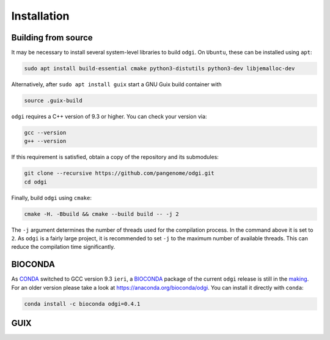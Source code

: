 .. _installation:

############
Installation
############

Building from source
====================

It may be necessary to install several system-level libraries to build ``odgi``.
On ``Ubuntu``, these can be installed using ``apt``:

.. code-block:: bash

   sudo apt install build-essential cmake python3-distutils python3-dev libjemalloc-dev

Alternatively, after ``sudo apt install guix`` start a GNU Guix build container with

.. code-block:: bash

    source .guix-build

``odgi`` requires a C++ version of 9.3 or higher. You can check your version via:

.. code-block:: bash

    gcc --version
    g++ --version

If this requirement is satisfied, obtain a copy of the repository and its submodules:

.. code-block:: bash 

   git clone --recursive https://github.com/pangenome/odgi.git
   cd odgi

Finally, build ``odgi`` using ``cmake``:

.. code-block:: bash

   cmake -H. -Bbuild && cmake --build build -- -j 2

The ``-j`` argument determines the number of threads used for the compilation process. In the command above it is set to
``2``. As ``odgi`` is a fairly large project, it is recommended to set ``-j`` to the maximum number of available threads. This
can reduce the compilation time significantly.

BIOCONDA
========

As `CONDA <https://docs.conda.io/en/latest/>`_ switched to GCC version 9.3 ``ieri``, a
`BIOCONDA <https://bioconda.github.io/index.html>`_ package of the current ``odgi`` release is still in the
`making <https://github.com/bioconda/bioconda-recipes/pull/26189>`_.
For an older version please take a look at https://anaconda.org/bioconda/odgi. You can install it directly with ``conda``:

.. code-block:: bash

    conda install -c bioconda odgi=0.4.1

GUIX
====

